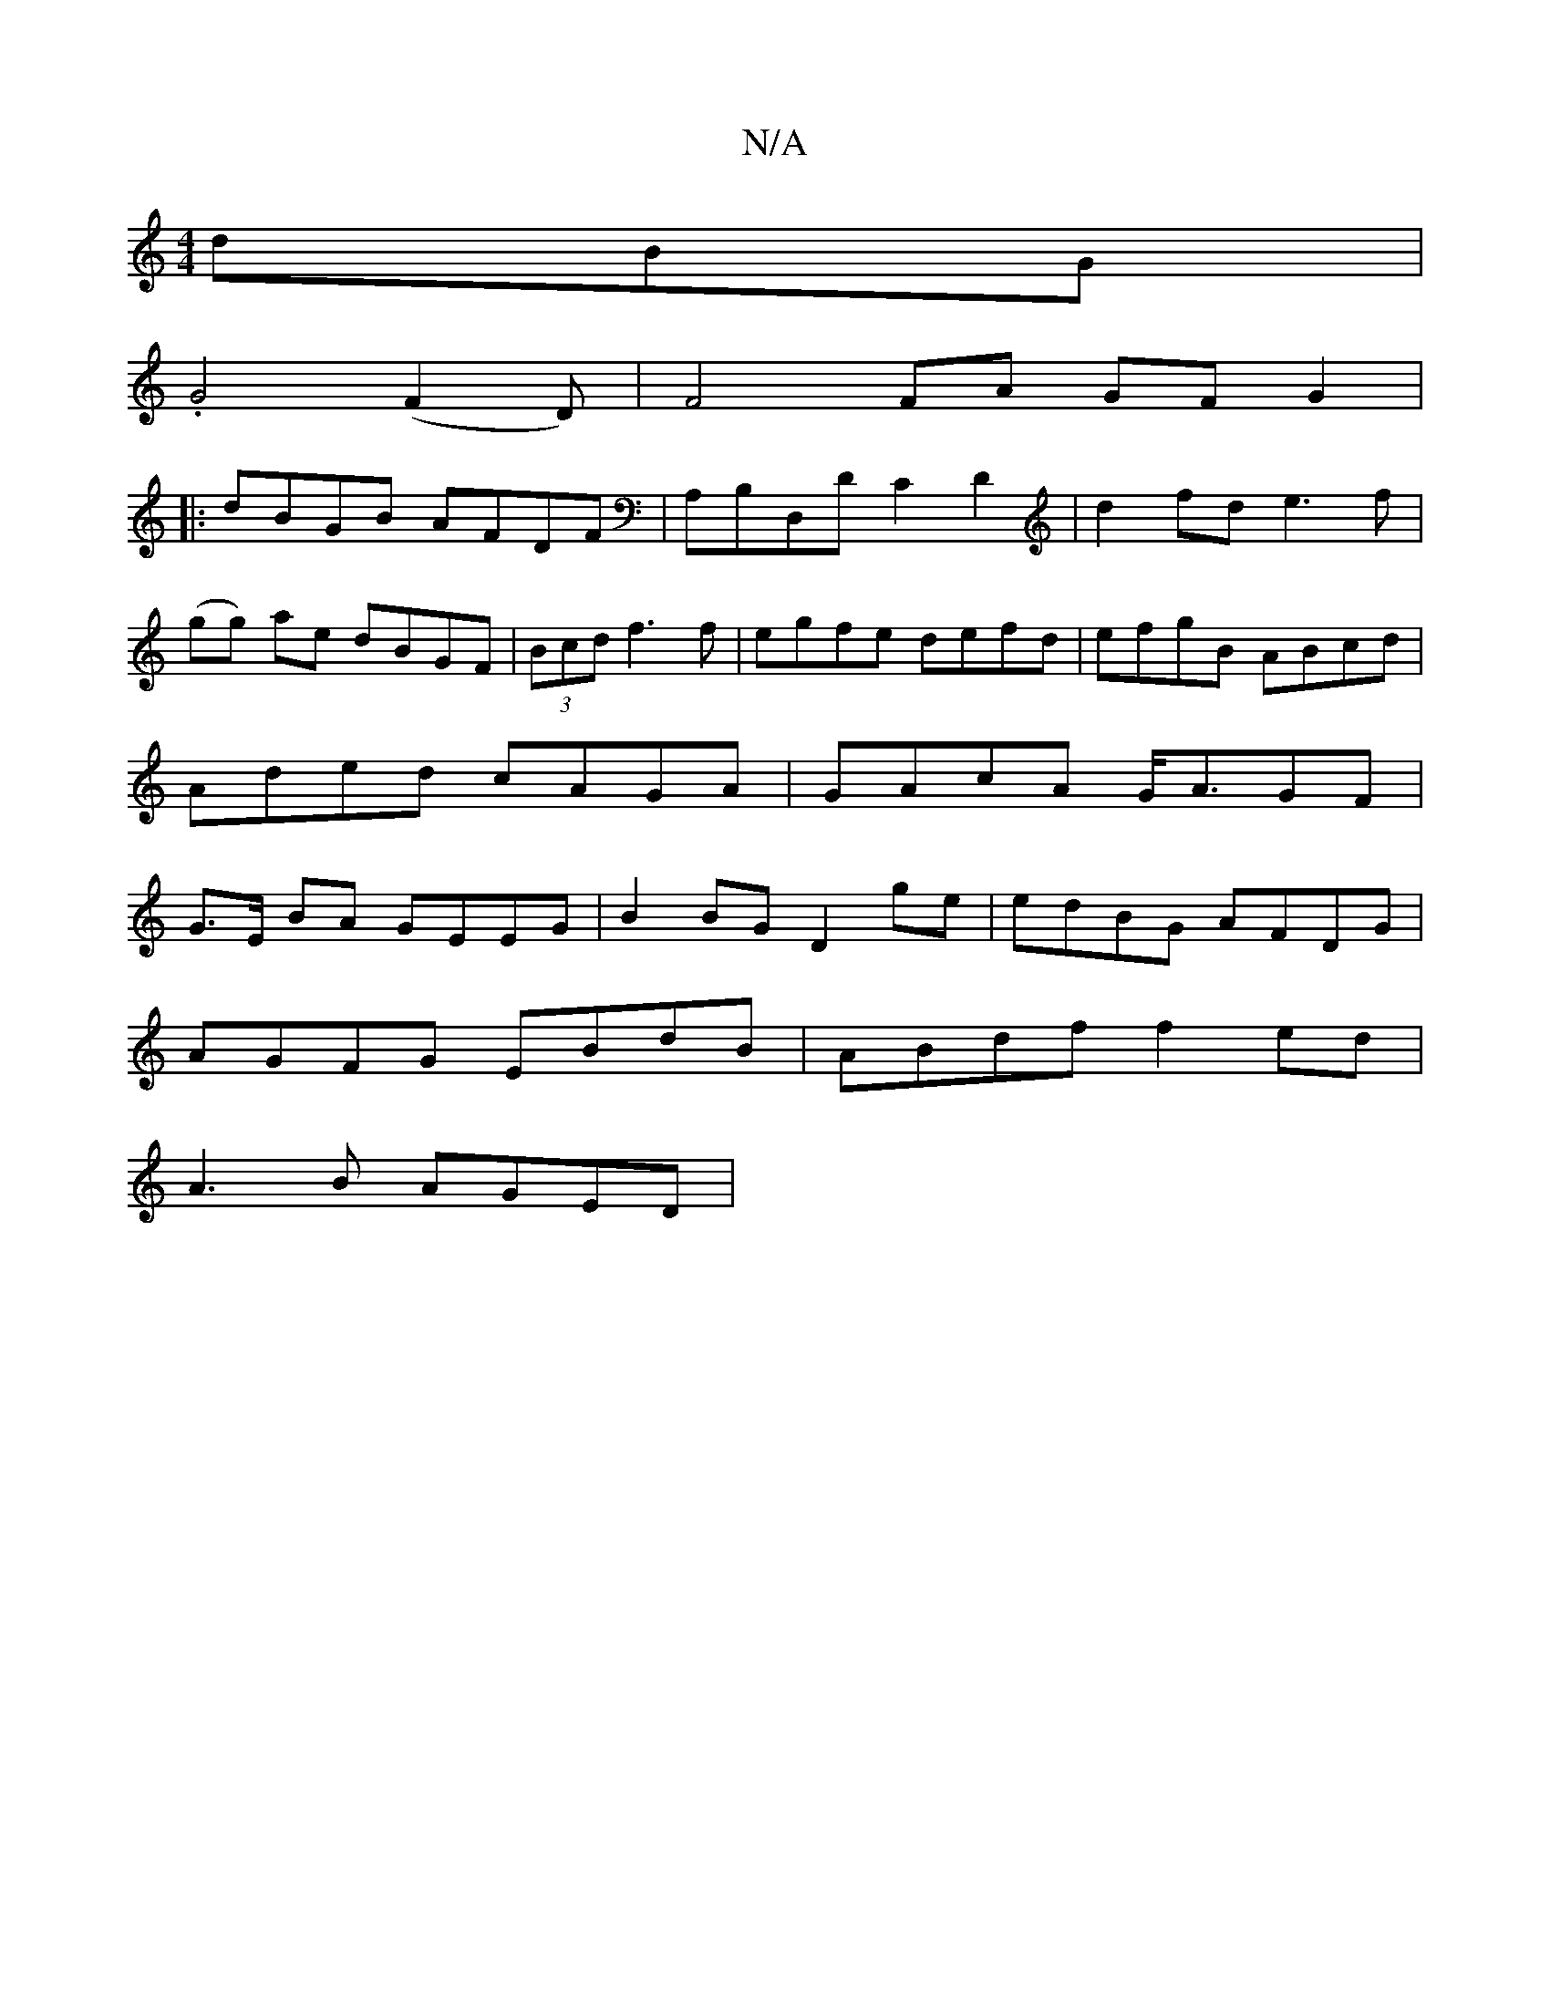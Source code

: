 X:1
T:N/A
M:4/4
R:N/A
K:Cmajor
dBG|
.G4(F2D) | [F4] FA GF G2|
|:dBGB AFDF|A,B,D,D C2D2 |d2fd e3f|
(gg) ae dBGF |(3Bcd f3f |egfe defd|efgB ABcd|
Aded cAGA|GAcA  G<AGF|
G>E BA GEEG|B2BG D2ge|edBG AFDG|
AGFG EBdB|ABdf f2ed|
A3B AGED |
